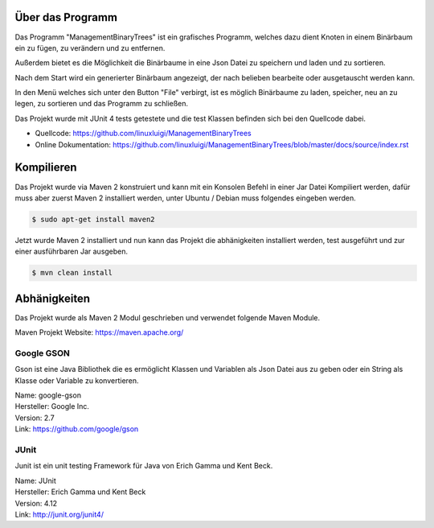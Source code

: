 Über das Programm
-----------------
Das Programm "ManagementBinaryTrees" ist ein grafisches Programm, welches dazu dient Knoten in einem
Binärbaum ein zu fügen, zu verändern und zu entfernen.

Außerdem bietet es die Möglichkeit die Binärbaume
in eine Json Datei zu speichern und laden und zu sortieren.

Nach dem Start wird ein generierter Binärbaum angezeigt, der nach belieben bearbeite oder ausgetauscht
werden kann.

In den Menü welches sich unter den Button "File" verbirgt, ist es möglich Binärbaume zu laden, speicher,
neu an zu legen, zu sortieren und das Programm zu schließen.

Das Projekt wurde mit JUnit 4 tests getestete und die test Klassen befinden sich bei den Quellcode dabei.

- Quellcode: https://github.com/linuxluigi/ManagementBinaryTrees
- Online Dokumentation: https://github.com/linuxluigi/ManagementBinaryTrees/blob/master/docs/source/index.rst
.. index:: Git
.. index:: Quellcode
.. index:: Online Dokumentation

.. image:: _static/img/ManagementBinaryTrees_01.png

Kompilieren
-----------
.. index:: Kompilieren
.. index:: Build
.. index:: Build Artifacts
.. index:: Maven

Das Projekt wurde via Maven 2 konstruiert und kann mit ein Konsolen Befehl in einer Jar Datei Kompiliert werden, dafür
muss aber zuerst Maven 2 installiert werden, unter Ubuntu / Debian muss folgendes eingeben werden.

.. code-block:: bash

   $ sudo apt-get install maven2

Jetzt wurde Maven 2 installiert und nun kann das Projekt die abhänigkeiten installiert werden, test ausgeführt und
zur einer ausführbaren Jar ausgeben.

.. code-block:: bash

   $ mvn clean install

.. image:: _static/img/ManagementBinaryTrees_02.png

Abhänigkeiten
-------------
.. index:: Abhänigkeiten
Das Projekt wurde als Maven 2 Modul geschrieben und verwendet folgende Maven Module.

Maven Projekt Website: https://maven.apache.org/

Google GSON
^^^^^^^^^^^
.. index:: Google GSON
Gson ist eine Java Bibliothek die es ermöglicht Klassen und Variablen als Json Datei aus zu geben oder
ein String als Klasse oder Variable zu konvertieren.

| Name: google-gson
| Hersteller: Google Inc.
| Version: 2.7
| Link: https://github.com/google/gson

JUnit
^^^^^
.. index:: JUnit
Junit ist ein unit testing Framework für Java von Erich Gamma und Kent Beck.

| Name: JUnit
| Hersteller: Erich Gamma und Kent Beck
| Version: 4.12
| Link: http://junit.org/junit4/